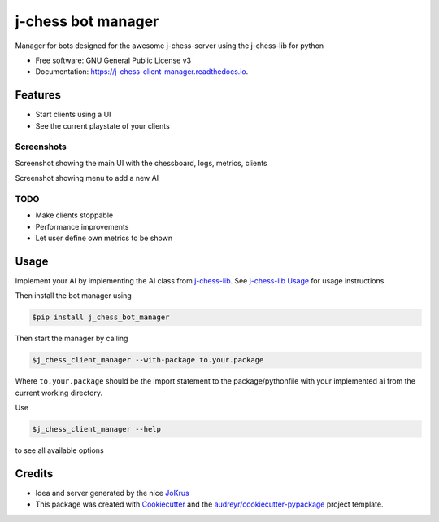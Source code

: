 ===================
j-chess bot manager
===================


.. image:: https://img.shields.io/pypi/v/j_chess_client_manager.svg
        :target: https://pypi.python.org/pypi/j_chess_client_manager

.. image:: https://readthedocs.org/projects/j-chess-client-manager/badge/?version=latest
        :target: https://j-chess-client-manager.readthedocs.io/en/latest/?version=latest
        :alt: Documentation Status


Manager for bots designed for the awesome j-chess-server using the j-chess-lib for python


* Free software: GNU General Public License v3
* Documentation: https://j-chess-client-manager.readthedocs.io.


Features
--------

* Start clients using a UI
* See the current playstate of your clients

Screenshots
###########

.. image:: images/Screenshot_main.png
  :alt: Screenshot of main UI

Screenshot showing the main UI with the chessboard, logs, metrics, clients

.. image:: images/Screenshot_client.png
  :alt: Screenshot of menu to add a new AI

Screenshot showing menu to add a new AI



TODO
####

* Make clients stoppable
* Performance improvements
* Let user define own metrics to be shown

Usage
-----

Implement your AI by implementing the AI class from j-chess-lib_. See `j-chess-lib Usage`_ for usage instructions.

Then install the bot manager using

.. code-block::

    $pip install j_chess_bot_manager

Then start the manager by calling

.. code-block::

    $j_chess_client_manager --with-package to.your.package

Where ``to.your.package`` should be the import statement to the package/pythonfile with your implemented ai from the
current working directory.

Use

.. code-block::

    $j_chess_client_manager --help

to see all available options


Credits
-------

* Idea and server generated by the nice JoKrus_
* This package was created with Cookiecutter_ and the `audreyr/cookiecutter-pypackage`_ project template.

.. _Cookiecutter: https://github.com/audreyr/cookiecutter
.. _`audreyr/cookiecutter-pypackage`: https://github.com/audreyr/cookiecutter-pypackage
.. _j-chess-lib: https://github.com/RedRem95/j-chess-lib
.. _`j-chess-lib Usage`: https://j-chess-lib.readthedocs.io/en/latest/usage.html
.. _JoKrus: https://github.com/JoKrus
